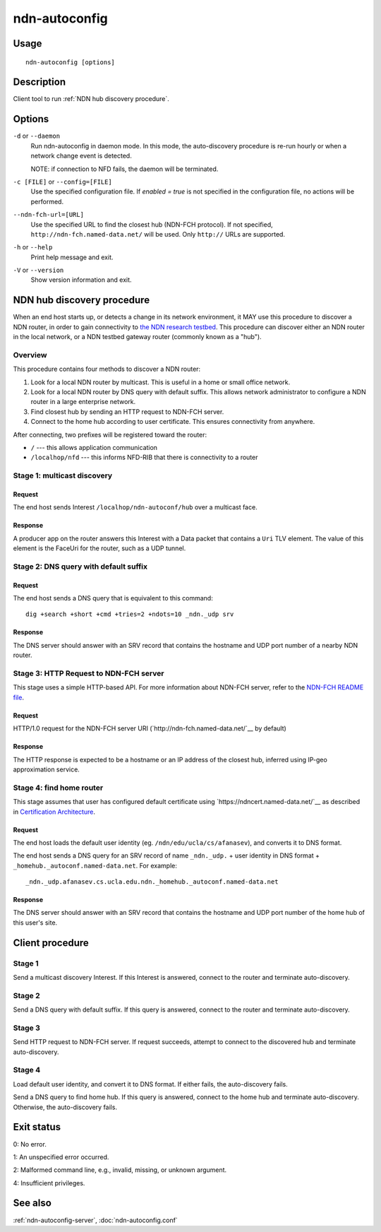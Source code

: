 .. _ndn-autoconfig:

ndn-autoconfig
==============

Usage
-----

::

    ndn-autoconfig [options]

Description
-----------

Client tool to run :ref:`NDN hub discovery procedure`.

Options
-------

``-d`` or ``--daemon``
  Run ndn-autoconfig in daemon mode. In this mode, the auto-discovery procedure is re-run
  hourly or when a network change event is detected.

  NOTE: if connection to NFD fails, the daemon will be terminated.

``-c [FILE]`` or ``--config=[FILE]``
  Use the specified configuration file. If `enabled = true` is not specified in the
  configuration file, no actions will be performed.

``--ndn-fch-url=[URL]``
  Use the specified URL to find the closest hub (NDN-FCH protocol).  If not specified,
  ``http://ndn-fch.named-data.net/`` will be used.  Only ``http://`` URLs are supported.

``-h`` or ``--help``
  Print help message and exit.

``-V`` or ``--version``
  Show version information and exit.

.. _NDN hub discovery procedure:

NDN hub discovery procedure
---------------------------

When an end host starts up, or detects a change in its network environment, it MAY use
this procedure to discover a NDN router, in order to gain connectivity to
`the NDN research testbed <https://named-data.net/ndn-testbed/>`_.
This procedure can discover either an NDN router in the local network, or a NDN testbed
gateway router (commonly known as a "hub").

Overview
^^^^^^^^

This procedure contains four methods to discover a NDN router:

1.  Look for a local NDN router by multicast.
    This is useful in a home or small office network.

2.  Look for a local NDN router by DNS query with default suffix.
    This allows network administrator to configure a NDN router in a large enterprise network.

3.  Find closest hub by sending an HTTP request to NDN-FCH server.

4.  Connect to the home hub according to user certificate.
    This ensures connectivity from anywhere.

After connecting, two prefixes will be registered toward the router:

- ``/`` --- this allows application communication
- ``/localhop/nfd`` --- this informs NFD-RIB that there is connectivity to a router

Stage 1: multicast discovery
^^^^^^^^^^^^^^^^^^^^^^^^^^^^

Request
+++++++

The end host sends Interest ``/localhop/ndn-autoconf/hub`` over a multicast face.

Response
++++++++

A producer app on the router answers this Interest with a Data packet that contains a
``Uri`` TLV element.  The value of this element is the FaceUri for the router, such as
a UDP tunnel.

Stage 2: DNS query with default suffix
^^^^^^^^^^^^^^^^^^^^^^^^^^^^^^^^^^^^^^

Request
+++++++

The end host sends a DNS query that is equivalent to this command::

    dig +search +short +cmd +tries=2 +ndots=10 _ndn._udp srv

Response
++++++++

The DNS server should answer with an SRV record that contains the hostname and UDP port
number of a nearby NDN router.

Stage 3: HTTP Request to NDN-FCH server
^^^^^^^^^^^^^^^^^^^^^^^^^^^^^^^^^^^^^^^

This stage uses a simple HTTP-based API.  For more information about NDN-FCH server, refer
to the `NDN-FCH README file <https://github.com/named-data/ndn-fch>`__.

Request
+++++++

HTTP/1.0 request for the NDN-FCH server URI (`http://ndn-fch.named-data.net/`__ by default)

Response
++++++++

The HTTP response is expected to be a hostname or an IP address of the closest hub,
inferred using IP-geo approximation service.

Stage 4: find home router
^^^^^^^^^^^^^^^^^^^^^^^^^

This stage assumes that user has configured default certificate using
`https://ndncert.named-data.net/`__ as described in `Certification Architecture
<https://redmine.named-data.net/attachments/download/23/CertificationArchitecture.pptx>`__.

Request
+++++++

The end host loads the default user identity (eg. ``/ndn/edu/ucla/cs/afanasev``), and
converts it to DNS format.

The end host sends a DNS query for an SRV record of name ``_ndn._udp.`` + user identity in
DNS format + ``_homehub._autoconf.named-data.net``. For example::

    _ndn._udp.afanasev.cs.ucla.edu.ndn._homehub._autoconf.named-data.net

Response
++++++++

The DNS server should answer with an SRV record that contains the hostname and UDP port
number of the home hub of this user's site.

Client procedure
----------------

Stage 1
^^^^^^^

Send a multicast discovery Interest.
If this Interest is answered, connect to the router and terminate auto-discovery.

Stage 2
^^^^^^^

Send a DNS query with default suffix.
If this query is answered, connect to the router and terminate auto-discovery.

Stage 3
^^^^^^^

Send HTTP request to NDN-FCH server.
If request succeeds, attempt to connect to the discovered hub and terminate
auto-discovery.

Stage 4
^^^^^^^

Load default user identity, and convert it to DNS format.
If either fails, the auto-discovery fails.

Send a DNS query to find home hub.
If this query is answered, connect to the home hub and terminate auto-discovery.
Otherwise, the auto-discovery fails.

Exit status
-----------

0: No error.

1: An unspecified error occurred.

2: Malformed command line, e.g., invalid, missing, or unknown argument.

4: Insufficient privileges.

See also
--------

:ref:`ndn-autoconfig-server`, :doc:`ndn-autoconfig.conf`
